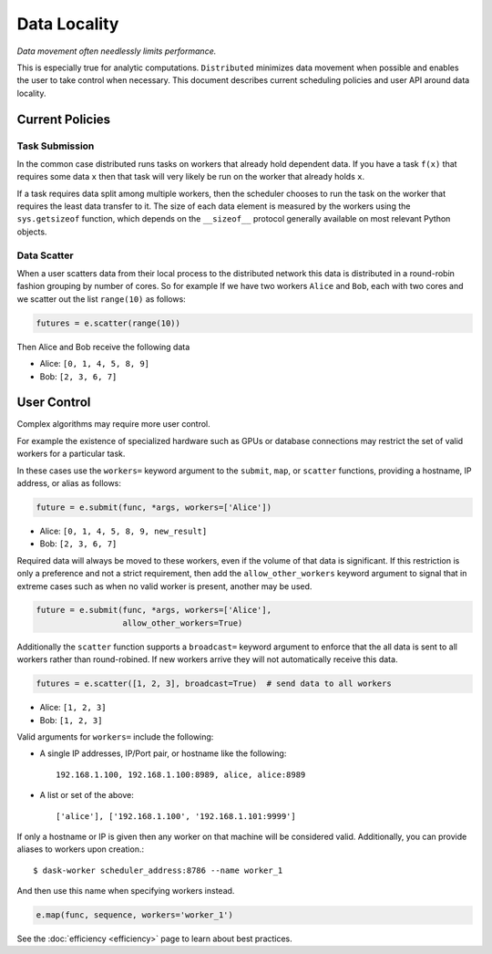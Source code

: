 Data Locality
=============

*Data movement often needlessly limits performance.*

This is especially true for analytic computations.  ``Distributed`` minimizes
data movement when possible and enables the user to take control when
necessary.  This document describes current scheduling policies and user API
around data locality.

Current Policies
----------------

Task Submission
```````````````

In the common case distributed runs tasks on workers that already hold
dependent data.  If you have a task ``f(x)`` that requires some data ``x`` then
that task will very likely be run on the worker that already holds ``x``.

If a task requires data split among multiple workers, then the scheduler chooses
to run the task on the worker that requires the least data transfer to it.
The size of each data element is measured by the workers using the
``sys.getsizeof`` function, which depends on the ``__sizeof__`` protocol
generally available on most relevant Python objects.

Data Scatter
````````````

When a user scatters data from their local process to the distributed network
this data is distributed in a round-robin fashion grouping by number of cores.
So for example If we have two workers ``Alice`` and ``Bob``, each with two
cores and we scatter out the list ``range(10)`` as follows:

.. code-block:: python

   futures = e.scatter(range(10))

Then Alice and Bob receive the following data

*  Alice: ``[0, 1, 4, 5, 8, 9]``
*  Bob: ``[2, 3, 6, 7]``


User Control
------------

Complex algorithms may require more user control.

For example the existence of specialized hardware such as GPUs or database
connections may restrict the set of valid workers for a particular task.

In these cases use the ``workers=`` keyword argument to the ``submit``,
``map``, or ``scatter`` functions, providing a hostname, IP address, or alias
as follows:

.. code-block:: python

   future = e.submit(func, *args, workers=['Alice'])

*  Alice: ``[0, 1, 4, 5, 8, 9, new_result]``
*  Bob: ``[2, 3, 6, 7]``

Required data will always be moved to these workers, even if the volume of that
data is significant.  If this restriction is only a preference and not a strict
requirement, then add the ``allow_other_workers`` keyword argument to signal
that in extreme cases such as when no valid worker is present, another may be
used.

.. code-block:: python

   future = e.submit(func, *args, workers=['Alice'],
                     allow_other_workers=True)

Additionally the ``scatter`` function supports a ``broadcast=`` keyword
argument to enforce that the all data is sent to all workers rather than
round-robined.  If new workers arrive they will not automatically receive this
data.

.. code-block:: python

    futures = e.scatter([1, 2, 3], broadcast=True)  # send data to all workers

*  Alice: ``[1, 2, 3]``
*  Bob: ``[1, 2, 3]``


Valid arguments for ``workers=`` include the following:

*  A single IP addresses, IP/Port pair, or hostname like the following::

      192.168.1.100, 192.168.1.100:8989, alice, alice:8989

*  A list or set of the above::

      ['alice'], ['192.168.1.100', '192.168.1.101:9999']

If only a hostname or IP is given then any worker on that machine will be
considered valid.  Additionally, you can provide aliases to workers upon
creation.::

    $ dask-worker scheduler_address:8786 --name worker_1

And then use this name when specifying workers instead.

.. code-block:: python

   e.map(func, sequence, workers='worker_1')

See the :doc:`efficiency <efficiency>` page to learn about best practices.
